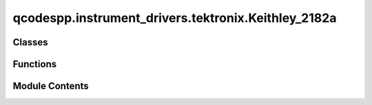 qcodespp.instrument_drivers.tektronix.Keithley_2182a
====================================================

.. py:module:: qcodespp.instrument_drivers.tektronix.Keithley_2182a


Classes
-------

.. autoapisummary::

   qcodespp.instrument_drivers.tektronix.Keithley_2182a.Keithley_2182a


Functions
---------

.. autoapisummary::

   qcodespp.instrument_drivers.tektronix.Keithley_2182a.parse_output_string
   qcodespp.instrument_drivers.tektronix.Keithley_2182a.parse_output_bool


Module Contents
---------------

.. py:function:: parse_output_string(s)

   Parses and cleans string outputs of the Keithley 


.. py:function:: parse_output_bool(value)

.. py:class:: Keithley_2182a(name, address, reset=False, **kwargs)

   Bases: :py:obj:`qcodes.VisaInstrument`


   Driver for the Keithley 2182a nanovoltmeter.
   Currently written to support VOLTAGE MEASUREMENTS ONLY
   Temperature may be supported at a later date.


   .. py:method:: trigger()


